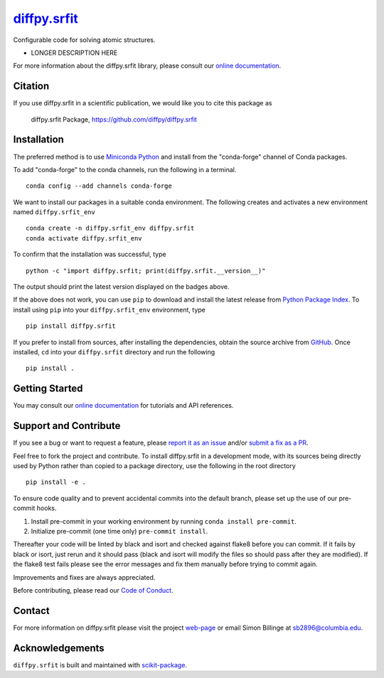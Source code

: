|Icon| |title|_
===============

.. |title| replace:: diffpy.srfit
.. _title: https://diffpy.github.io/diffpy.srfit

.. |Icon| image:: https://avatars.githubusercontent.com/diffpy
        :target: https://diffpy.github.io/diffpy.srfit
        :height: 100px

|PyPI| |Forge| |PythonVersion| |PR|

|CI| |Codecov| |Black| |Tracking|

.. |Black| image:: https://img.shields.io/badge/code_style-black-black
        :target: https://github.com/psf/black

.. |CI| image:: https://github.com/diffpy/diffpy.srfit/actions/workflows/matrix-and-codecov-on-merge-to-main.yml/badge.svg
        :target: https://github.com/diffpy/diffpy.srfit/actions/workflows/matrix-and-codecov-on-merge-to-main.yml

.. |Codecov| image:: https://codecov.io/gh/diffpy/diffpy.srfit/branch/main/graph/badge.svg
        :target: https://codecov.io/gh/diffpy/diffpy.srfit

.. |Forge| image:: https://img.shields.io/conda/vn/conda-forge/diffpy.srfit
        :target: https://anaconda.org/conda-forge/diffpy.srfit

.. |PR| image:: https://img.shields.io/badge/PR-Welcome-29ab47ff

.. |PyPI| image:: https://img.shields.io/pypi/v/diffpy.srfit
        :target: https://pypi.org/project/diffpy.srfit/

.. |PythonVersion| image:: https://img.shields.io/pypi/pyversions/diffpy.srfit
        :target: https://pypi.org/project/diffpy.srfit/

.. |Tracking| image:: https://img.shields.io/badge/issue_tracking-github-blue
        :target: https://github.com/diffpy/diffpy.srfit/issues

Configurable code for solving atomic structures.

* LONGER DESCRIPTION HERE

For more information about the diffpy.srfit library, please consult our `online documentation <https://diffpy.github.io/diffpy.srfit>`_.

Citation
--------

If you use diffpy.srfit in a scientific publication, we would like you to cite this package as

        diffpy.srfit Package, https://github.com/diffpy/diffpy.srfit

Installation
------------

The preferred method is to use `Miniconda Python
<https://docs.conda.io/projects/miniconda/en/latest/miniconda-install.html>`_
and install from the "conda-forge" channel of Conda packages.

To add "conda-forge" to the conda channels, run the following in a terminal. ::

        conda config --add channels conda-forge

We want to install our packages in a suitable conda environment.
The following creates and activates a new environment named ``diffpy.srfit_env`` ::

        conda create -n diffpy.srfit_env diffpy.srfit
        conda activate diffpy.srfit_env

To confirm that the installation was successful, type ::

        python -c "import diffpy.srfit; print(diffpy.srfit.__version__)"

The output should print the latest version displayed on the badges above.

If the above does not work, you can use ``pip`` to download and install the latest release from
`Python Package Index <https://pypi.python.org>`_.
To install using ``pip`` into your ``diffpy.srfit_env`` environment, type ::

        pip install diffpy.srfit

If you prefer to install from sources, after installing the dependencies, obtain the source archive from
`GitHub <https://github.com/diffpy/diffpy.srfit/>`_. Once installed, ``cd`` into your ``diffpy.srfit`` directory
and run the following ::

        pip install .

Getting Started
---------------

You may consult our `online documentation <https://diffpy.github.io/diffpy.srfit>`_ for tutorials and API references.

Support and Contribute
----------------------

If you see a bug or want to request a feature, please `report it as an issue <https://github.com/diffpy/diffpy.srfit/issues>`_ and/or `submit a fix as a PR <https://github.com/diffpy/diffpy.srfit/pulls>`_.

Feel free to fork the project and contribute. To install diffpy.srfit
in a development mode, with its sources being directly used by Python
rather than copied to a package directory, use the following in the root
directory ::

        pip install -e .

To ensure code quality and to prevent accidental commits into the default branch, please set up the use of our pre-commit
hooks.

1. Install pre-commit in your working environment by running ``conda install pre-commit``.

2. Initialize pre-commit (one time only) ``pre-commit install``.

Thereafter your code will be linted by black and isort and checked against flake8 before you can commit.
If it fails by black or isort, just rerun and it should pass (black and isort will modify the files so should
pass after they are modified). If the flake8 test fails please see the error messages and fix them manually before
trying to commit again.

Improvements and fixes are always appreciated.

Before contributing, please read our `Code of Conduct <https://github.com/diffpy/diffpy.srfit/blob/main/CODE_OF_CONDUCT.rst>`_.

Contact
-------

For more information on diffpy.srfit please visit the project `web-page <https://diffpy.github.io/>`_ or email Simon Billinge at sb2896@columbia.edu.

Acknowledgements
----------------

``diffpy.srfit`` is built and maintained with `scikit-package <https://scikit-package.github.io/scikit-package/>`_.
